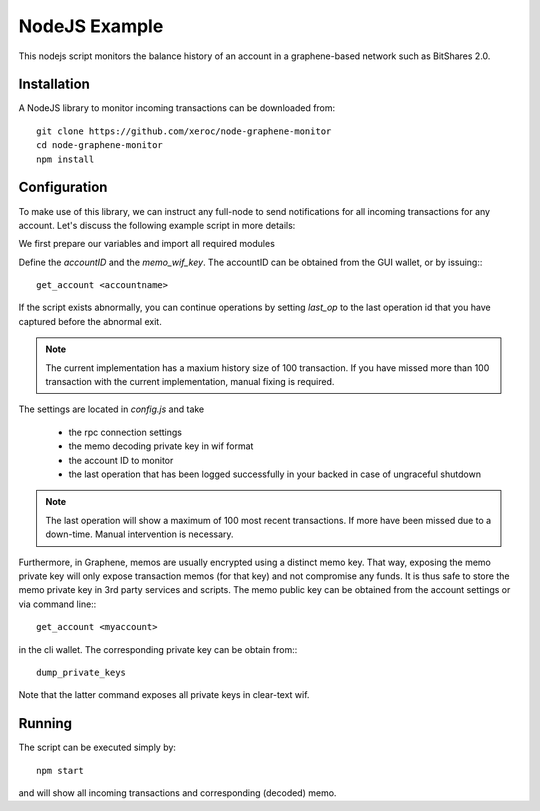 **************
NodeJS Example
**************

This nodejs script monitors the balance history of an account in a
graphene-based network such as BitShares 2.0.

Installation
############

A NodeJS library to monitor incoming transactions can be downloaded from::

    git clone https://github.com/xeroc/node-graphene-monitor
    cd node-graphene-monitor
    npm install

Configuration
#############

To make use of this library, we can instruct any full-node to send
notifications for all incoming transactions for any account. Let's discuss the
following example script in more details:

We first prepare our variables and import all required modules

Define the `accountID` and the `memo_wif_key`.
The accountID can be obtained from the GUI wallet, or by issuing:::

    get_account <accountname>

If the script exists abnormally, you can continue operations by setting
`last_op` to the last operation id that you have captured before the
abnormal exit.

.. note:: The current implementation has a maxium history size of 100
	  transaction. If you have missed more than 100 transaction with the
	  current implementation, manual fixing is required.

The settings are located in `config.js` and take

 * the rpc connection settings
 * the memo decoding private key in wif format
 * the account ID to monitor
 * the last operation that has been logged successfully in your backed in case
   of ungraceful shutdown

.. note:: The last operation will show a maximum of 100 most recent
	  transactions. If more have been missed due to a down-time. Manual
          intervention is necessary.

Furthermore, in Graphene, memos are usually encrypted using a distinct memo
key. That way, exposing the memo private key will only expose transaction memos
(for that key) and not compromise any funds. It is thus safe to store the memo
private key in 3rd party services and scripts. The memo public key can be
obtained from the account settings or via command line:::

    get_account <myaccount>

in the cli wallet. The corresponding private key can be obtain from:::

    dump_private_keys

Note that the latter command exposes all private keys in clear-text wif.

Running
#######

The script can be executed simply by::

    npm start

and will show all incoming transactions and corresponding (decoded) memo.
